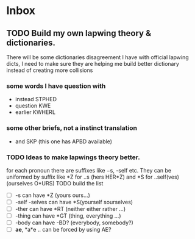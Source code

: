 * Inbox
** TODO Build my own lapwing theory & dictionaries.
There will be some dictionaries disagreement I have with official lapwing dicts, I need to make sure they are helping me build better dictionary instead of creating more collisions
*** some words I have question with
- instead  STPHED
- question  KWE
- earlier KWHERL
*** some other briefs, not a instinct translation
- and SKP  (this one has APBD available)
*** TODO Ideas to make lapwings theory better.
for each pronoun there are suffixes like −s, -self etc. They can be uniformed by suffix like *Z for ..s (hers HER*Z) and *S for ..self(ves) (ourselves O*URS)
TODO build the list
- [ ] -s can have *Z (yours ours...)
- [ ] -self -selves can have *S(yourself sourselves)
- [ ] -ther can have *RT (neither either rather ...)
- [ ] -thing can have *GT (thing, everything ...)
- [ ] -body can have -BD? (everybody, somebody?)
- [ ] *ae*, *a*e .. can be forced by using AE?
